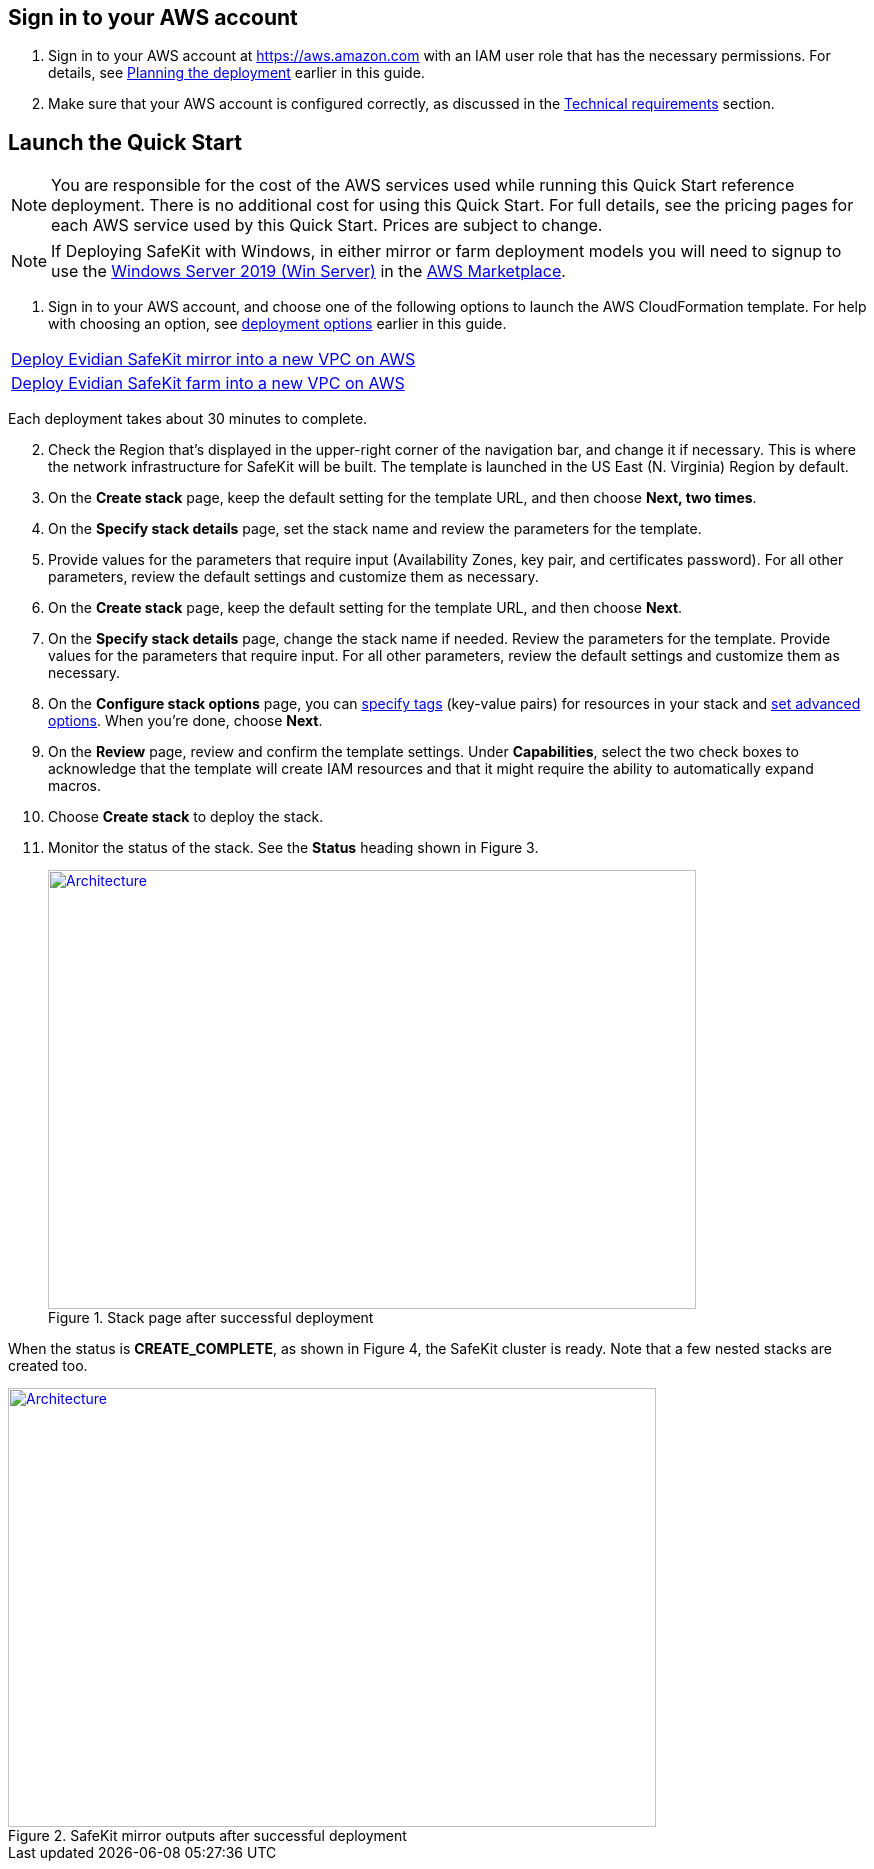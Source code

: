 // We need to work around Step numbers here if we are going to potentially exclude the AMI subscription
== Sign in to your AWS account

. Sign in to your AWS account at https://aws.amazon.com with an IAM user role that has the necessary permissions. For details, see link:#planning-the-deployment[Planning the deployment] earlier in this guide.
. Make sure that your AWS account is configured correctly, as discussed in the link:#technical-requirements[Technical requirements] section.


== Launch the Quick Start

NOTE: You are responsible for the cost of the AWS services used while running this Quick Start reference deployment. There is no additional cost for using this Quick Start. For full details, see the pricing pages for each AWS service used by this Quick Start. Prices are subject to change.

NOTE: If Deploying SafeKit with Windows, in either mirror or farm deployment models you will need to signup to use the https://aws.amazon.com/marketplace/pp/B07WTRJXKS/[Windows Server 2019 (Win Server)] in the https://aws.amazon.com/marketplace/[AWS Marketplace^].

. Sign in to your AWS account, and choose one of the following options to launch the AWS CloudFormation template. For help with choosing an option, see link:#_Automated_Deployment[deployment options] earlier in this guide.

[cols=",]
|===
|https://fwd.aws/8VgKN[Deploy Evidian SafeKit mirror into a new VPC on AWS^]
|https://fwd.aws/4wRxE[Deploy Evidian SafeKit farm into a new VPC on AWS^]
|===


Each deployment takes about 30 minutes to complete.

[start=2]
. Check the Region that’s displayed in the upper-right corner of the navigation bar, and change it if necessary. This is where the network infrastructure for SafeKit will be built. The template is launched in the US East (N. Virginia) Region by default.
. On the *Create stack* page, keep the default setting for the template URL, and then choose *Next, two times*.
. On the *Specify stack details* page, set the stack name and review the parameters for the template.
. Provide values for the parameters that require input (Availability Zones, key pair, and certificates password). For all other parameters, review the default settings and customize them as necessary.

// *Note:* This deployment includes Amazon EFS, which isn’t currently supported in all AWS Regions. For a current list of supported Regions, see the https://docs.aws.amazon.com/general/latest/gr/elasticfilesystem.html[endpoints and quotas webpage].

[start=6]
. On the *Create stack* page, keep the default setting for the template URL, and then choose *Next*.
. On the *Specify stack details* page, change the stack name if needed. Review the parameters for the template. Provide values for the parameters that require input. For all other parameters, review the default settings and customize them as necessary.
. On the *Configure stack options* page, you can https://docs.aws.amazon.com/AWSCloudFormation/latest/UserGuide/aws-properties-resource-tags.html[specify tags] (key-value pairs) for resources in your stack and https://docs.aws.amazon.com/AWSCloudFormation/latest/UserGuide/cfn-console-add-tags.html[set advanced options]. When you’re done, choose *Next*.
. On the *Review* page, review and confirm the template settings. Under *Capabilities*, select the two check boxes to acknowledge that the template will create IAM resources and that it might require the ability to automatically expand macros.
. Choose *Create stack* to deploy the stack.
. Monitor the status of the stack. See the *Status* heading shown in Figure 3.
+
.Stack page after successful deployment
[link=images/image3.png]
image::../images/image3.png[Architecture,width=648,height=439]


When the status is *CREATE_COMPLETE*, as shown in Figure 4, the SafeKit cluster is ready. Note that a few nested stacks are created too.

.SafeKit mirror outputs after successful deployment
[link=images/image4.png]
image::../images/image4.png[Architecture,width=648,height=439]
// In the following tables, parameters are listed by category and described separately for the two deployment options:

// * Parameters for deploying {partner-product-name} into a new VPC
// * Parameters for deploying {partner-product-name} into an existing VPC